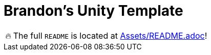 = Brandon's Unity Template

[WARNING,caption=🔥]
====
The full `README` is located at link:Assets/README.adoc[]!
====
